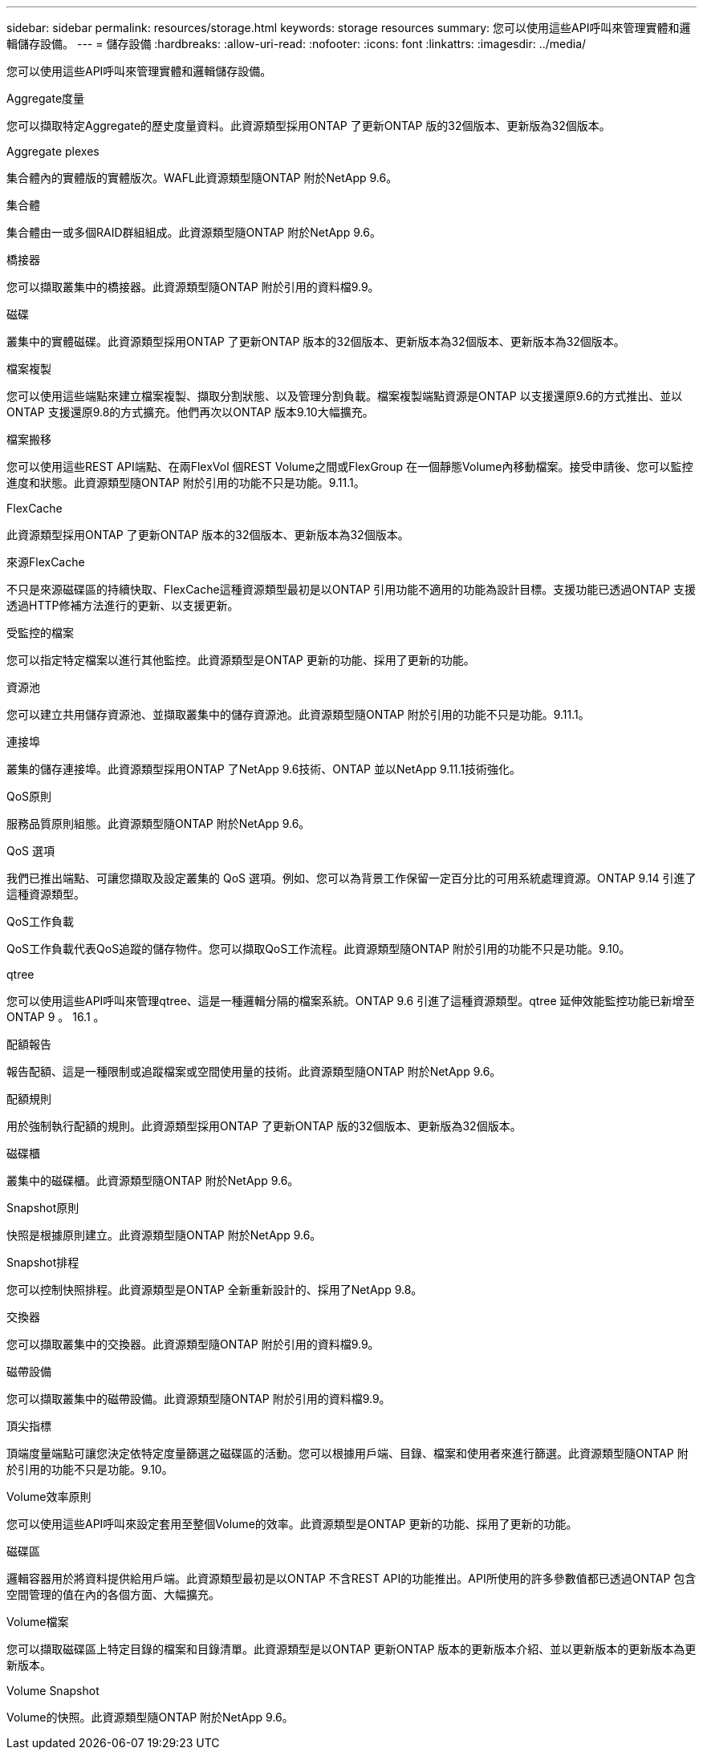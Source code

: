---
sidebar: sidebar 
permalink: resources/storage.html 
keywords: storage resources 
summary: 您可以使用這些API呼叫來管理實體和邏輯儲存設備。 
---
= 儲存設備
:hardbreaks:
:allow-uri-read: 
:nofooter: 
:icons: font
:linkattrs: 
:imagesdir: ../media/


[role="lead"]
您可以使用這些API呼叫來管理實體和邏輯儲存設備。

.Aggregate度量
您可以擷取特定Aggregate的歷史度量資料。此資源類型採用ONTAP 了更新ONTAP 版的32個版本、更新版為32個版本。

.Aggregate plexes
集合體內的實體版的實體版次。WAFL此資源類型隨ONTAP 附於NetApp 9.6。

.集合體
集合體由一或多個RAID群組組成。此資源類型隨ONTAP 附於NetApp 9.6。

.橋接器
您可以擷取叢集中的橋接器。此資源類型隨ONTAP 附於引用的資料檔9.9。

.磁碟
叢集中的實體磁碟。此資源類型採用ONTAP 了更新ONTAP 版本的32個版本、更新版本為32個版本、更新版本為32個版本。

.檔案複製
您可以使用這些端點來建立檔案複製、擷取分割狀態、以及管理分割負載。檔案複製端點資源是ONTAP 以支援還原9.6的方式推出、並以ONTAP 支援還原9.8的方式擴充。他們再次以ONTAP 版本9.10大幅擴充。

.檔案搬移
您可以使用這些REST API端點、在兩FlexVol 個REST Volume之間或FlexGroup 在一個靜態Volume內移動檔案。接受申請後、您可以監控進度和狀態。此資源類型隨ONTAP 附於引用的功能不只是功能。9.11.1。

.FlexCache
此資源類型採用ONTAP 了更新ONTAP 版本的32個版本、更新版本為32個版本。

.來源FlexCache
不只是來源磁碟區的持續快取、FlexCache這種資源類型最初是以ONTAP 引用功能不適用的功能為設計目標。支援功能已透過ONTAP 支援透過HTTP修補方法進行的更新、以支援更新。

.受監控的檔案
您可以指定特定檔案以進行其他監控。此資源類型是ONTAP 更新的功能、採用了更新的功能。

.資源池
您可以建立共用儲存資源池、並擷取叢集中的儲存資源池。此資源類型隨ONTAP 附於引用的功能不只是功能。9.11.1。

.連接埠
叢集的儲存連接埠。此資源類型採用ONTAP 了NetApp 9.6技術、ONTAP 並以NetApp 9.11.1技術強化。

.QoS原則
服務品質原則組態。此資源類型隨ONTAP 附於NetApp 9.6。

.QoS 選項
我們已推出端點、可讓您擷取及設定叢集的 QoS 選項。例如、您可以為背景工作保留一定百分比的可用系統處理資源。ONTAP 9.14 引進了這種資源類型。

.QoS工作負載
QoS工作負載代表QoS追蹤的儲存物件。您可以擷取QoS工作流程。此資源類型隨ONTAP 附於引用的功能不只是功能。9.10。

.qtree
您可以使用這些API呼叫來管理qtree、這是一種邏輯分隔的檔案系統。ONTAP 9.6 引進了這種資源類型。qtree 延伸效能監控功能已新增至 ONTAP 9 。 16.1 。

.配額報告
報告配額、這是一種限制或追蹤檔案或空間使用量的技術。此資源類型隨ONTAP 附於NetApp 9.6。

.配額規則
用於強制執行配額的規則。此資源類型採用ONTAP 了更新ONTAP 版的32個版本、更新版為32個版本。

.磁碟櫃
叢集中的磁碟櫃。此資源類型隨ONTAP 附於NetApp 9.6。

.Snapshot原則
快照是根據原則建立。此資源類型隨ONTAP 附於NetApp 9.6。

.Snapshot排程
您可以控制快照排程。此資源類型是ONTAP 全新重新設計的、採用了NetApp 9.8。

.交換器
您可以擷取叢集中的交換器。此資源類型隨ONTAP 附於引用的資料檔9.9。

.磁帶設備
您可以擷取叢集中的磁帶設備。此資源類型隨ONTAP 附於引用的資料檔9.9。

.頂尖指標
頂端度量端點可讓您決定依特定度量篩選之磁碟區的活動。您可以根據用戶端、目錄、檔案和使用者來進行篩選。此資源類型隨ONTAP 附於引用的功能不只是功能。9.10。

.Volume效率原則
您可以使用這些API呼叫來設定套用至整個Volume的效率。此資源類型是ONTAP 更新的功能、採用了更新的功能。

.磁碟區
邏輯容器用於將資料提供給用戶端。此資源類型最初是以ONTAP 不含REST API的功能推出。API所使用的許多參數值都已透過ONTAP 包含空間管理的值在內的各個方面、大幅擴充。

.Volume檔案
您可以擷取磁碟區上特定目錄的檔案和目錄清單。此資源類型是以ONTAP 更新ONTAP 版本的更新版本介紹、並以更新版本的更新版本為更新版本。

.Volume Snapshot
Volume的快照。此資源類型隨ONTAP 附於NetApp 9.6。
